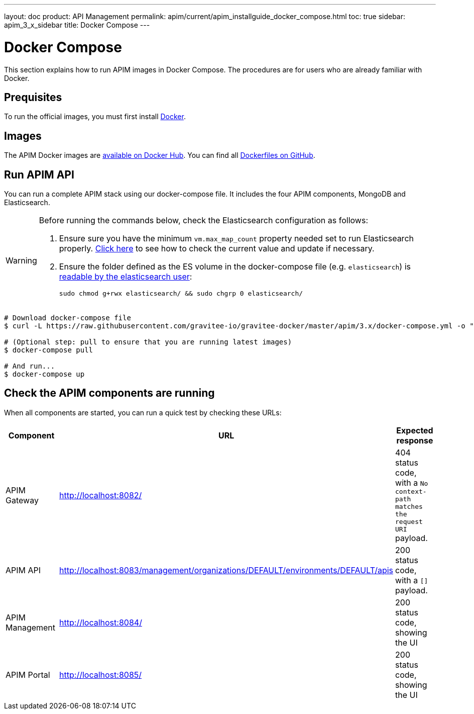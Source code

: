 ---
layout: doc
product: API Management
permalink: apim/current/apim_installguide_docker_compose.html
toc: true
sidebar: apim_3_x_sidebar
title: Docker Compose
---

:docker-image-src: https://raw.githubusercontent.com/gravitee-io/gravitee-docker/master/images
:github-repo: https://github.com/gravitee-io/gravitee-docker
:docker-hub: https://hub.docker.com/r/graviteeio

= Docker Compose

This section explains how to run APIM images in Docker Compose. The procedures are for users who are already familiar with Docker.

== Prequisites

To run the official images, you must first install https://docs.docker.com/installation/[Docker, window=\"_blank\"].

== Images

The APIM Docker images are https://hub.docker.com/u/graviteeio/[available on Docker Hub, window=\"_blank\"].
You can find all https://github.com/gravitee-io/gravitee-docker/[Dockerfiles on GitHub, window=\"_blank\"].

== Run APIM API

You can run a complete APIM stack using our docker-compose file.
It includes the four APIM components, MongoDB and Elasticsearch.

[WARNING]
====
Before running the commands below, check the Elasticsearch configuration as follows:

. Ensure sure you have the minimum `vm.max_map_count` property needed set to run Elasticsearch properly. https://www.elastic.co/guide/en/elasticsearch/reference/current/vm-max-map-count.html[Click here, window=\"_blank\"] to see how to check the current value and update if necessary.
. Ensure the folder defined as the ES volume in the docker-compose file (e.g. `elasticsearch`) is https://www.elastic.co/guide/en/elasticsearch/reference/current/docker.html#_configuration_files_must_be_readable_by_the_elasticsearch_user[readable by the elasticsearch user, window=\"_blank\"]:
+
`sudo chmod g+rwx elasticsearch/ && sudo chgrp 0 elasticsearch/`
====

[source,shell]
....
# Download docker-compose file
$ curl -L https://raw.githubusercontent.com/gravitee-io/gravitee-docker/master/apim/3.x/docker-compose.yml -o "docker-compose.yml"

# (Optional step: pull to ensure that you are running latest images)
$ docker-compose pull

# And run...
$ docker-compose up
....

== Check the APIM components are running

When all components are started, you can run a quick test by checking these URLs:

|===
|Component |URL| Expected response

|APIM Gateway
|http://localhost:8082/
|404 status code, with a `No context-path matches the request URI` payload.

|APIM API
|http://localhost:8083/management/organizations/DEFAULT/environments/DEFAULT/apis
|200 status code, with a `[]` payload.

|APIM Management
|http://localhost:8084/
|200 status code, showing the UI

|APIM Portal
|http://localhost:8085/
|200 status code, showing the UI

|===
